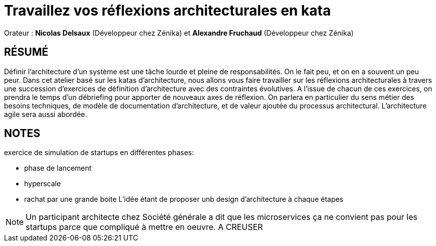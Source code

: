 # Travaillez vos réflexions architecturales en kata

Orateur : *Nicolas Delsaux* (Développeur chez Zénika) et *Alexandre Fruchaud* (Développeur chez Zénika)

## RÉSUMÉ
Définir l’architecture d’un système est une tâche lourde et pleine de responsabilités. On le fait peu, et on en a souvent un peu peur.
Dans cet atelier basé sur les katas d’architecture, nous allons vous faire travailler sur les réflexions architecturales à travers une succession d’exercices de définition d’architecture avec des contraintes évolutives. A l’issue de chacun de ces exercices, on prendra le temps d’un débriefing pour apporter de nouveaux axes de réflexion. On parlera en particulier du sens métier des besoins techniques, de modèle de documentation d’architecture, et de valeur ajoutée du processus architectural. L’architecture agile sera aussi abordée.

## NOTES
exercice de simulation de startups en différentes phases:

** phase de lancement 
** hyperscale
** rachat par une grande boite
L'idée étant de proposer unb design d'architecture à chaque étapes
// notes manuscrites dans le petit carnet rouge

NOTE: Un participant architecte chez Société générale a dit que les microservices ça ne convient pas pour les startups parce que compliqué à mettre en oeuvre. A CREUSER